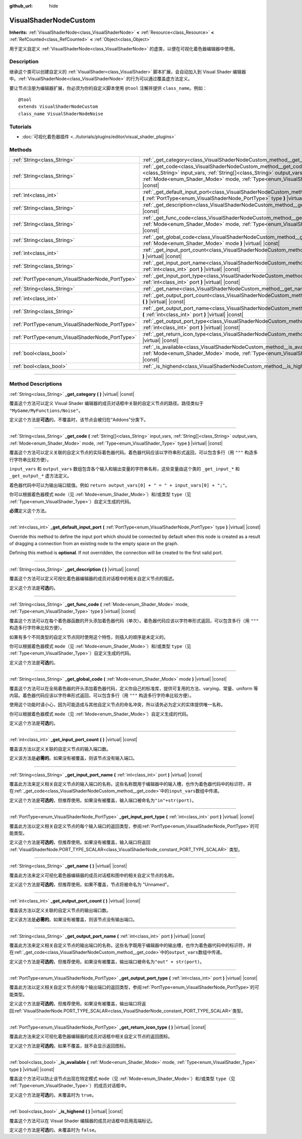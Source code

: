 :github_url: hide

.. DO NOT EDIT THIS FILE!!!
.. Generated automatically from Godot engine sources.
.. Generator: https://github.com/godotengine/godot/tree/master/doc/tools/make_rst.py.
.. XML source: https://github.com/godotengine/godot/tree/master/doc/classes/VisualShaderNodeCustom.xml.

.. _class_VisualShaderNodeCustom:

VisualShaderNodeCustom
======================

**Inherits:** :ref:`VisualShaderNode<class_VisualShaderNode>` **<** :ref:`Resource<class_Resource>` **<** :ref:`RefCounted<class_RefCounted>` **<** :ref:`Object<class_Object>`

用于定义自定义 :ref:`VisualShaderNode<class_VisualShaderNode>` 的虚类，以便在可视化着色器编辑器中使用。

.. rst-class:: classref-introduction-group

Description
-----------

继承这个类可以创建自定义的 :ref:`VisualShader<class_VisualShader>` 脚本扩展，会自动加入到 Visual Shader 编辑器中。\ :ref:`VisualShaderNode<class_VisualShaderNode>` 的行为可以通过覆盖虚方法定义。

要让节点注册为编辑器扩展，你必须为你的自定义脚本使用 ``@tool`` 注解并提供 ``class_name``\ 。例如：

::

    @tool
    extends VisualShaderNodeCustom
    class_name VisualShaderNodeNoise

.. rst-class:: classref-introduction-group

Tutorials
---------

- :doc:`可视化着色器插件 <../tutorials/plugins/editor/visual_shader_plugins>`

.. rst-class:: classref-reftable-group

Methods
-------

.. table::
   :widths: auto

   +-------------------------------------------------+-----------------------------------------------------------------------------------------------------------------------------------------------------------------------------------------------------------------------------------------------------------------+
   | :ref:`String<class_String>`                     | :ref:`_get_category<class_VisualShaderNodeCustom_method__get_category>` **(** **)** |virtual| |const|                                                                                                                                                           |
   +-------------------------------------------------+-----------------------------------------------------------------------------------------------------------------------------------------------------------------------------------------------------------------------------------------------------------------+
   | :ref:`String<class_String>`                     | :ref:`_get_code<class_VisualShaderNodeCustom_method__get_code>` **(** :ref:`String[]<class_String>` input_vars, :ref:`String[]<class_String>` output_vars, :ref:`Mode<enum_Shader_Mode>` mode, :ref:`Type<enum_VisualShader_Type>` type **)** |virtual| |const| |
   +-------------------------------------------------+-----------------------------------------------------------------------------------------------------------------------------------------------------------------------------------------------------------------------------------------------------------------+
   | :ref:`int<class_int>`                           | :ref:`_get_default_input_port<class_VisualShaderNodeCustom_method__get_default_input_port>` **(** :ref:`PortType<enum_VisualShaderNode_PortType>` type **)** |virtual| |const|                                                                                  |
   +-------------------------------------------------+-----------------------------------------------------------------------------------------------------------------------------------------------------------------------------------------------------------------------------------------------------------------+
   | :ref:`String<class_String>`                     | :ref:`_get_description<class_VisualShaderNodeCustom_method__get_description>` **(** **)** |virtual| |const|                                                                                                                                                     |
   +-------------------------------------------------+-----------------------------------------------------------------------------------------------------------------------------------------------------------------------------------------------------------------------------------------------------------------+
   | :ref:`String<class_String>`                     | :ref:`_get_func_code<class_VisualShaderNodeCustom_method__get_func_code>` **(** :ref:`Mode<enum_Shader_Mode>` mode, :ref:`Type<enum_VisualShader_Type>` type **)** |virtual| |const|                                                                            |
   +-------------------------------------------------+-----------------------------------------------------------------------------------------------------------------------------------------------------------------------------------------------------------------------------------------------------------------+
   | :ref:`String<class_String>`                     | :ref:`_get_global_code<class_VisualShaderNodeCustom_method__get_global_code>` **(** :ref:`Mode<enum_Shader_Mode>` mode **)** |virtual| |const|                                                                                                                  |
   +-------------------------------------------------+-----------------------------------------------------------------------------------------------------------------------------------------------------------------------------------------------------------------------------------------------------------------+
   | :ref:`int<class_int>`                           | :ref:`_get_input_port_count<class_VisualShaderNodeCustom_method__get_input_port_count>` **(** **)** |virtual| |const|                                                                                                                                           |
   +-------------------------------------------------+-----------------------------------------------------------------------------------------------------------------------------------------------------------------------------------------------------------------------------------------------------------------+
   | :ref:`String<class_String>`                     | :ref:`_get_input_port_name<class_VisualShaderNodeCustom_method__get_input_port_name>` **(** :ref:`int<class_int>` port **)** |virtual| |const|                                                                                                                  |
   +-------------------------------------------------+-----------------------------------------------------------------------------------------------------------------------------------------------------------------------------------------------------------------------------------------------------------------+
   | :ref:`PortType<enum_VisualShaderNode_PortType>` | :ref:`_get_input_port_type<class_VisualShaderNodeCustom_method__get_input_port_type>` **(** :ref:`int<class_int>` port **)** |virtual| |const|                                                                                                                  |
   +-------------------------------------------------+-----------------------------------------------------------------------------------------------------------------------------------------------------------------------------------------------------------------------------------------------------------------+
   | :ref:`String<class_String>`                     | :ref:`_get_name<class_VisualShaderNodeCustom_method__get_name>` **(** **)** |virtual| |const|                                                                                                                                                                   |
   +-------------------------------------------------+-----------------------------------------------------------------------------------------------------------------------------------------------------------------------------------------------------------------------------------------------------------------+
   | :ref:`int<class_int>`                           | :ref:`_get_output_port_count<class_VisualShaderNodeCustom_method__get_output_port_count>` **(** **)** |virtual| |const|                                                                                                                                         |
   +-------------------------------------------------+-----------------------------------------------------------------------------------------------------------------------------------------------------------------------------------------------------------------------------------------------------------------+
   | :ref:`String<class_String>`                     | :ref:`_get_output_port_name<class_VisualShaderNodeCustom_method__get_output_port_name>` **(** :ref:`int<class_int>` port **)** |virtual| |const|                                                                                                                |
   +-------------------------------------------------+-----------------------------------------------------------------------------------------------------------------------------------------------------------------------------------------------------------------------------------------------------------------+
   | :ref:`PortType<enum_VisualShaderNode_PortType>` | :ref:`_get_output_port_type<class_VisualShaderNodeCustom_method__get_output_port_type>` **(** :ref:`int<class_int>` port **)** |virtual| |const|                                                                                                                |
   +-------------------------------------------------+-----------------------------------------------------------------------------------------------------------------------------------------------------------------------------------------------------------------------------------------------------------------+
   | :ref:`PortType<enum_VisualShaderNode_PortType>` | :ref:`_get_return_icon_type<class_VisualShaderNodeCustom_method__get_return_icon_type>` **(** **)** |virtual| |const|                                                                                                                                           |
   +-------------------------------------------------+-----------------------------------------------------------------------------------------------------------------------------------------------------------------------------------------------------------------------------------------------------------------+
   | :ref:`bool<class_bool>`                         | :ref:`_is_available<class_VisualShaderNodeCustom_method__is_available>` **(** :ref:`Mode<enum_Shader_Mode>` mode, :ref:`Type<enum_VisualShader_Type>` type **)** |virtual| |const|                                                                              |
   +-------------------------------------------------+-----------------------------------------------------------------------------------------------------------------------------------------------------------------------------------------------------------------------------------------------------------------+
   | :ref:`bool<class_bool>`                         | :ref:`_is_highend<class_VisualShaderNodeCustom_method__is_highend>` **(** **)** |virtual| |const|                                                                                                                                                               |
   +-------------------------------------------------+-----------------------------------------------------------------------------------------------------------------------------------------------------------------------------------------------------------------------------------------------------------------+

.. rst-class:: classref-section-separator

----

.. rst-class:: classref-descriptions-group

Method Descriptions
-------------------

.. _class_VisualShaderNodeCustom_method__get_category:

.. rst-class:: classref-method

:ref:`String<class_String>` **_get_category** **(** **)** |virtual| |const|

覆盖这个方法可以定义 Visual Shader 编辑器的成员对话框中关联的自定义节点的路径。路径类似于 ``"MyGame/MyFunctions/Noise"``\ 。

定义这个方法是\ **可选**\ 的。不覆盖时，该节点会被归在“Addons”分类下。

.. rst-class:: classref-item-separator

----

.. _class_VisualShaderNodeCustom_method__get_code:

.. rst-class:: classref-method

:ref:`String<class_String>` **_get_code** **(** :ref:`String[]<class_String>` input_vars, :ref:`String[]<class_String>` output_vars, :ref:`Mode<enum_Shader_Mode>` mode, :ref:`Type<enum_VisualShader_Type>` type **)** |virtual| |const|

覆盖这个方法可以定义关联的自定义节点的实际着色器代码。着色器代码应该以字符串形式返回，可以包含多行（用 ``"""`` 构造多行字符串比较方便）。

\ ``input_vars`` 和 ``output_vars`` 数组包含各个输入和输出变量的字符串名称，这些变量由这个类的 ``_get_input_*`` 和 ``_get_output_*`` 虚方法定义。

着色器代码中可以为输出端口赋值。例如 ``return output_vars[0] + " = " + input_vars[0] + ";"``\ 。

你可以根据着色器模式 ``mode``\ （见 :ref:`Mode<enum_Shader_Mode>`\ ）和/或类型 ``type``\ （见 :ref:`Type<enum_VisualShader_Type>`\ ）自定义生成的代码。

\ **必须**\ 定义这个方法。

.. rst-class:: classref-item-separator

----

.. _class_VisualShaderNodeCustom_method__get_default_input_port:

.. rst-class:: classref-method

:ref:`int<class_int>` **_get_default_input_port** **(** :ref:`PortType<enum_VisualShaderNode_PortType>` type **)** |virtual| |const|

Override this method to define the input port which should be connected by default when this node is created as a result of dragging a connection from an existing node to the empty space on the graph.

Defining this method is **optional**. If not overridden, the connection will be created to the first valid port.

.. rst-class:: classref-item-separator

----

.. _class_VisualShaderNodeCustom_method__get_description:

.. rst-class:: classref-method

:ref:`String<class_String>` **_get_description** **(** **)** |virtual| |const|

覆盖这个方法可以定义可视化着色器编辑器的成员对话框中的相关自定义节点的描述。

定义这个方法是\ **可选**\ 的。

.. rst-class:: classref-item-separator

----

.. _class_VisualShaderNodeCustom_method__get_func_code:

.. rst-class:: classref-method

:ref:`String<class_String>` **_get_func_code** **(** :ref:`Mode<enum_Shader_Mode>` mode, :ref:`Type<enum_VisualShader_Type>` type **)** |virtual| |const|

覆盖这个方法可以在每个着色器函数的开头添加着色器代码（单次）。着色器代码应该以字符串形式返回，可以包含多行（用 ``"""`` 构造多行字符串比较方便）。

如果有多个不同类型的自定义节点同时使用这个特性，则插入的顺序是未定义的。

你可以根据着色器模式 ``mode``\ （见 :ref:`Mode<enum_Shader_Mode>`\ ）和/或类型 ``type``\ （见 :ref:`Type<enum_VisualShader_Type>`\ ）自定义生成的代码。

定义这个方法是\ **可选**\ 的。

.. rst-class:: classref-item-separator

----

.. _class_VisualShaderNodeCustom_method__get_global_code:

.. rst-class:: classref-method

:ref:`String<class_String>` **_get_global_code** **(** :ref:`Mode<enum_Shader_Mode>` mode **)** |virtual| |const|

覆盖这个方法可以在全局着色器的开头添加着色器代码，定义你自己的标准库，提供可复用的方法、varying、常量、uniform 等内容。着色器代码应该以字符串形式返回，可以包含多行（用 ``"""`` 构造多行字符串比较方便）。

使用这个功能时请小心，因为可能造成与其他自定义节点的命名冲突，所以请务必为定义的实体提供唯一名称。

你可以根据着色器模式 ``mode``\ （见 :ref:`Mode<enum_Shader_Mode>`\ ）自定义生成的代码。

定义这个方法是\ **可选**\ 的。

.. rst-class:: classref-item-separator

----

.. _class_VisualShaderNodeCustom_method__get_input_port_count:

.. rst-class:: classref-method

:ref:`int<class_int>` **_get_input_port_count** **(** **)** |virtual| |const|

覆盖该方法以定义关联的自定义节点的输入端口数。

定义该方法是\ **必需的**\ 。如果没有被覆盖，则该节点没有输入端口。

.. rst-class:: classref-item-separator

----

.. _class_VisualShaderNodeCustom_method__get_input_port_name:

.. rst-class:: classref-method

:ref:`String<class_String>` **_get_input_port_name** **(** :ref:`int<class_int>` port **)** |virtual| |const|

覆盖此方法来定义相关自定义节点的输入端口的名称。这些名称既用于编辑器中的输入槽，也作为着色器代码中的标识符，并在\ :ref:`_get_code<class_VisualShaderNodeCustom_method__get_code>`\ 中的\ ``input_vars``\ 数组中传递。

定义这个方法是\ **可选的**\ ，但推荐使用。如果没有被覆盖，输入端口被命名为\ ``"in"+str(port)``\ 。

.. rst-class:: classref-item-separator

----

.. _class_VisualShaderNodeCustom_method__get_input_port_type:

.. rst-class:: classref-method

:ref:`PortType<enum_VisualShaderNode_PortType>` **_get_input_port_type** **(** :ref:`int<class_int>` port **)** |virtual| |const|

覆盖此方法以定义相关自定义节点的每个输入端口的返回类型，参阅\ :ref:`PortType<enum_VisualShaderNode_PortType>`\ 的可能类型。

定义这个方法是\ **可选的**\ ，但推荐使用。如果没有被覆盖，输入端口将返回 :ref:`VisualShaderNode.PORT_TYPE_SCALAR<class_VisualShaderNode_constant_PORT_TYPE_SCALAR>` 类型。

.. rst-class:: classref-item-separator

----

.. _class_VisualShaderNodeCustom_method__get_name:

.. rst-class:: classref-method

:ref:`String<class_String>` **_get_name** **(** **)** |virtual| |const|

覆盖此方法来定义可视化着色器编辑器的成员对话框和图中的相关自定义节点的名称。

定义这个方法是\ **可选的**\ ，但推荐使用。如果不覆盖，节点将被命名为 "Unnamed"。

.. rst-class:: classref-item-separator

----

.. _class_VisualShaderNodeCustom_method__get_output_port_count:

.. rst-class:: classref-method

:ref:`int<class_int>` **_get_output_port_count** **(** **)** |virtual| |const|

覆盖该方法以定义关联的自定义节点的输出端口数。

定义该方法是\ **必需的**\ 。如果没有被覆盖，则该节点没有输出端口。

.. rst-class:: classref-item-separator

----

.. _class_VisualShaderNodeCustom_method__get_output_port_name:

.. rst-class:: classref-method

:ref:`String<class_String>` **_get_output_port_name** **(** :ref:`int<class_int>` port **)** |virtual| |const|

覆盖此方法来定义相关自定义节点的输出端口的名称。这些名字既用于编辑器中的输出槽，也作为着色器代码中的标识符，并在\ :ref:`_get_code<class_VisualShaderNodeCustom_method__get_code>`\ 中的\ ``output_vars``\ 数组中传递。

定义这个方法是\ **可选的**\ ，但推荐使用。如果没有被覆盖，输出端口被命名为\ ``"out" + str(port)``\ 。

.. rst-class:: classref-item-separator

----

.. _class_VisualShaderNodeCustom_method__get_output_port_type:

.. rst-class:: classref-method

:ref:`PortType<enum_VisualShaderNode_PortType>` **_get_output_port_type** **(** :ref:`int<class_int>` port **)** |virtual| |const|

覆盖此方法以定义相关自定义节点的每个输出端口的返回类型，参阅\ :ref:`PortType<enum_VisualShaderNode_PortType>`\ 的可能类型。

定义这个方法是\ **可选的**\ ，但推荐使用。如果没有被覆盖，输出端口将返回\ :ref:`VisualShaderNode.PORT_TYPE_SCALAR<class_VisualShaderNode_constant_PORT_TYPE_SCALAR>`\ 类型。

.. rst-class:: classref-item-separator

----

.. _class_VisualShaderNodeCustom_method__get_return_icon_type:

.. rst-class:: classref-method

:ref:`PortType<enum_VisualShaderNode_PortType>` **_get_return_icon_type** **(** **)** |virtual| |const|

覆盖此方法来定义可视化着色器编辑器的成员对话框中相关自定义节点的返回图标。

定义这个方法是\ **可选的**\ 。如果不覆盖，就不会显示返回图标。

.. rst-class:: classref-item-separator

----

.. _class_VisualShaderNodeCustom_method__is_available:

.. rst-class:: classref-method

:ref:`bool<class_bool>` **_is_available** **(** :ref:`Mode<enum_Shader_Mode>` mode, :ref:`Type<enum_VisualShader_Type>` type **)** |virtual| |const|

覆盖这个方法可以防止该节点出现在特定模式 ``mode``\ （见 :ref:`Mode<enum_Shader_Mode>`\ ）和/或类型 ``type``\ （见 :ref:`Type<enum_VisualShader_Type>`\ ）的成员对话框中。

定义这个方法是\ **可选**\ 的。未覆盖时为 ``true``\ 。

.. rst-class:: classref-item-separator

----

.. _class_VisualShaderNodeCustom_method__is_highend:

.. rst-class:: classref-method

:ref:`bool<class_bool>` **_is_highend** **(** **)** |virtual| |const|

覆盖这个方法可以在 Visual Shader 编辑器的成员对话框中启用高端标记。

定义这个方法是\ **可选**\ 的。未覆盖时为 ``false``\ 。

.. |virtual| replace:: :abbr:`virtual (This method should typically be overridden by the user to have any effect.)`
.. |const| replace:: :abbr:`const (This method has no side effects. It doesn't modify any of the instance's member variables.)`
.. |vararg| replace:: :abbr:`vararg (This method accepts any number of arguments after the ones described here.)`
.. |constructor| replace:: :abbr:`constructor (This method is used to construct a type.)`
.. |static| replace:: :abbr:`static (This method doesn't need an instance to be called, so it can be called directly using the class name.)`
.. |operator| replace:: :abbr:`operator (This method describes a valid operator to use with this type as left-hand operand.)`
.. |bitfield| replace:: :abbr:`BitField (This value is an integer composed as a bitmask of the following flags.)`
